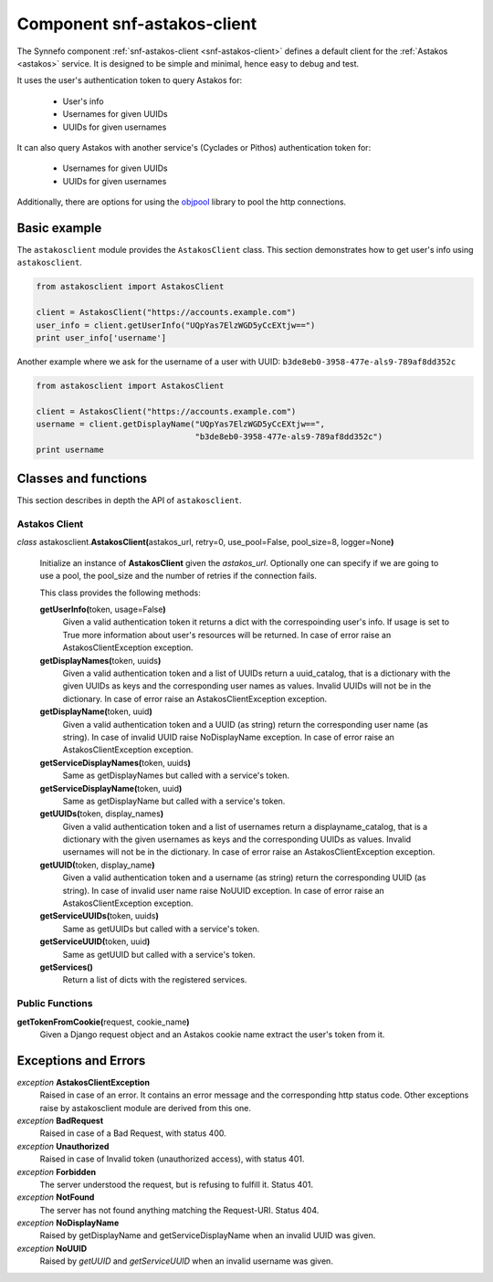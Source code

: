 .. _snf-astakos-client:

Component snf-astakos-client
^^^^^^^^^^^^^^^^^^^^^^^^^^^^

The Synnefo component :ref:`snf-astakos-client <snf-astakos-client>` defines a
default client for the :ref:`Astakos <astakos>` service. It is designed to be
simple and minimal, hence easy to debug and test.

It uses the user's authentication token to query Astakos for:

    * User's info
    * Usernames for given UUIDs
    * UUIDs for given usernames

It can also query Astakos with another service's (Cyclades or Pithos)
authentication token for:

    * Usernames for given UUIDs
    * UUIDs for given usernames

Additionally, there are options for using the `objpool
<https://github.com/grnet/objpool>`_ library to pool the http connections.


Basic example
=============

The ``astakosclient`` module provides the ``AstakosClient`` class. This section
demonstrates how to get user's info using ``astakosclient``.

.. code-block:: python

    from astakosclient import AstakosClient

    client = AstakosClient("https://accounts.example.com")
    user_info = client.getUserInfo("UQpYas7ElzWGD5yCcEXtjw==")
    print user_info['username']

Another example where we ask for the username of a user with UUID:
``b3de8eb0-3958-477e-als9-789af8dd352c``

.. code-block:: python

    from astakosclient import AstakosClient

    client = AstakosClient("https://accounts.example.com")
    username = client.getDisplayName("UQpYas7ElzWGD5yCcEXtjw==",
                                     "b3de8eb0-3958-477e-als9-789af8dd352c")
    print username


Classes and functions
=====================

This section describes in depth the API of ``astakosclient``.

Astakos Client
--------------

*class* astakosclient.\ **AstakosClient(**\ astakos_url,
retry=0, use_pool=False, pool_size=8, logger=None\ **)**

    Initialize an instance of **AstakosClient** given the *astakos_url*.
    Optionally one can specify if we are going to use a pool, the pool_size
    and the number of retries if the connection fails.

    This class provides the following methods:

    **getUserInfo(**\ token, usage=False\ **)**
        Given a valid authentication token it returns a dict with the
        correspoinding user's info. If usage is set to True more
        information about user's resources will be returned.
        In case of error raise an AstakosClientException exception.

    **getDisplayNames(**\ token, uuids\ **)**
        Given a valid authentication token and a list of UUIDs
        return a uuid_catalog, that is a dictionary with the given
        UUIDs as keys and the corresponding user names as values.
        Invalid UUIDs will not be in the dictionary.
        In case of error raise an AstakosClientException exception.

    **getDisplayName(**\ token, uuid\ **)**
        Given a valid authentication token and a UUID (as string)
        return the corresponding user name (as string).
        In case of invalid UUID raise NoDisplayName exception.
        In case of error raise an AstakosClientException exception.

    **getServiceDisplayNames(**\ token, uuids\ **)**
        Same as getDisplayNames but called with a service's token.

    **getServiceDisplayName(**\ token, uuid\ **)**
        Same as getDisplayName but called with a service's token.

    **getUUIDs(**\ token, display_names\ **)**
        Given a valid authentication token and a list of usernames
        return a displayname_catalog, that is a dictionary with the given
        usernames as keys and the corresponding UUIDs as values.
        Invalid usernames will not be in the dictionary.
        In case of error raise an AstakosClientException exception.

    **getUUID(**\ token, display_name\ **)**
        Given a valid authentication token and a username (as string)
        return the corresponding UUID (as string).
        In case of invalid user name raise NoUUID exception.
        In case of error raise an AstakosClientException exception.

    **getServiceUUIDs(**\ token, uuids\ **)**
        Same as getUUIDs but called with a service's token.

    **getServiceUUID(**\ token, uuid\ **)**
        Same as getUUID but called with a service's token.

    **getServices()**
        Return a list of dicts with the registered services.


Public Functions
----------------

**getTokenFromCookie(**\ request, cookie_name\ **)**
    Given a Django request object and an Astakos cookie name
    extract the user's token from it.


Exceptions and Errors
=====================

*exception* **AstakosClientException**
    Raised in case of an error. It contains an error message and the
    corresponding http status code. Other exceptions raise by astakosclient
    module are derived from this one.

*exception* **BadRequest**
    Raised in case of a Bad Request, with status 400.

*exception* **Unauthorized**
    Raised in case of Invalid token (unauthorized access), with status 401.

*exception* **Forbidden**
    The server understood the request, but is refusing to fulfill it.
    Status 401.

*exception* **NotFound**
    The server has not found anything matching the Request-URI. Status 404.

*exception* **NoDisplayName**
    Raised by getDisplayName and getServiceDisplayName when an invalid
    UUID was given.

*exception* **NoUUID**
    Raised by *getUUID* and *getServiceUUID* when an invalid
    username was given.
